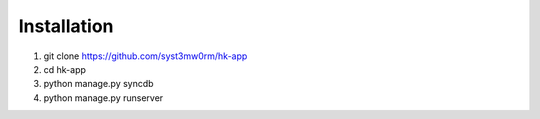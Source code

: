Installation
============

1. git clone https://github.com/syst3mw0rm/hk-app
2. cd hk-app
3. python manage.py syncdb
4. python manage.py runserver

